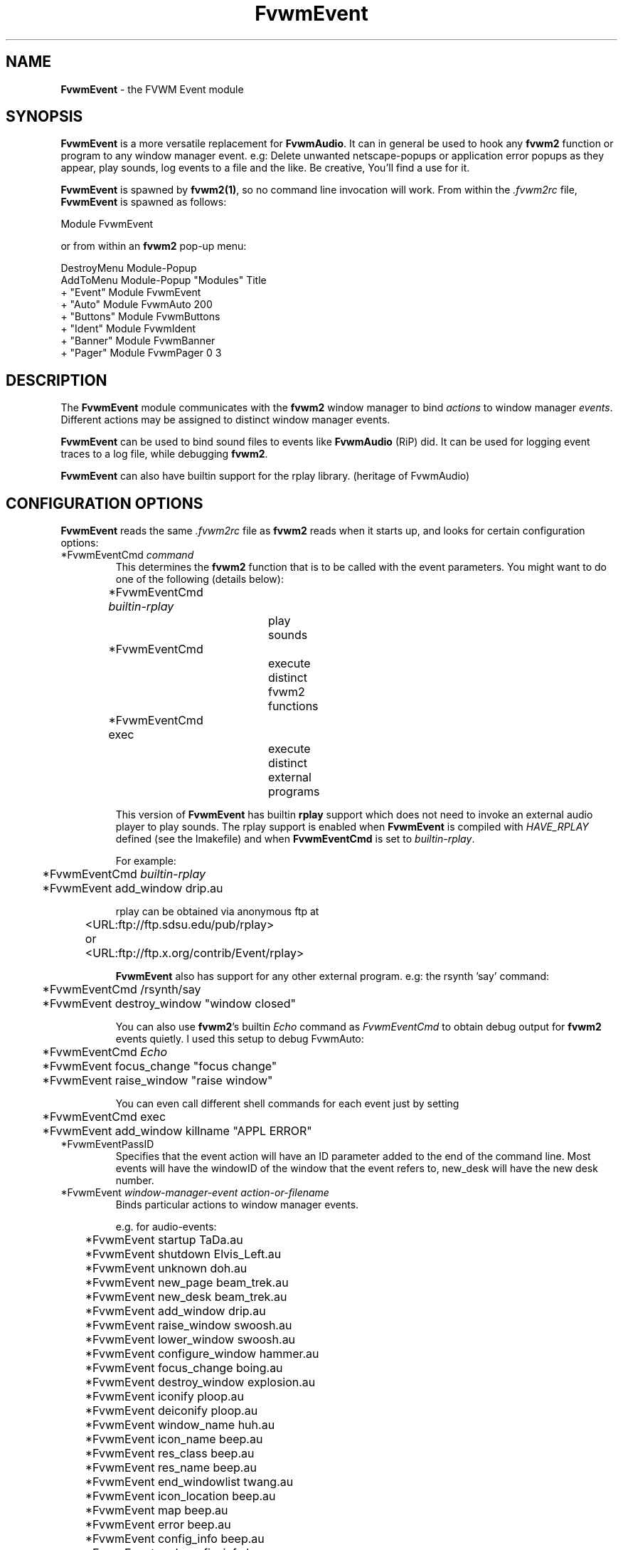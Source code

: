 .\" t
.\" @(#)FvwmEvent.1	3/28/94
.TH FvwmEvent 1.0 "Apr 22 1998"
.UC
.SH NAME
\fBFvwmEvent\fP \- the FVWM Event module
.SH SYNOPSIS
\fBFvwmEvent\fP is a more versatile replacement for \fBFvwmAudio\fP.
It can in general be used to hook any \fBfvwm2\fP function or program to any
window manager event. e.g: Delete unwanted netscape-popups or
application error popups as they appear, play sounds, log events to a
file and the like. Be creative, You'll find a use for it.

\fBFvwmEvent\fP is spawned by \fBfvwm2(1)\fP, so no command line invocation will 
work.  From within the \fI.fvwm2rc\fP file, \fBFvwmEvent\fP is spawned as 
follows:
.nf
.sp
Module FvwmEvent 
.sp
.fi
or from within an \fBfvwm2\fP pop-up menu:
.nf
.sp
DestroyMenu Module-Popup
AddToMenu Module-Popup "Modules"      Title
+                      "Event"        Module FvwmEvent
+                      "Auto"         Module FvwmAuto 200
+                      "Buttons"      Module FvwmButtons
+                      "Ident"        Module FvwmIdent
+                      "Banner"       Module FvwmBanner
+                      "Pager"        Module FvwmPager 0 3
.sp
.fi
.SH DESCRIPTION
The \fBFvwmEvent\fP module communicates with the \fBfvwm2\fP window manager
to bind \fIactions\fP to window manager \fIevents\fP.  Different actions
may be assigned to distinct window manager events.

\fBFvwmEvent\fP can be used to bind sound files to events like
\fBFvwmAudio\fP (RiP) did. It can be used for logging event traces to
a log file, while debugging \fBfvwm2\fP.

\fBFvwmEvent\fP can also have builtin support for the rplay library.
(heritage of FvwmAudio)

.SH CONFIGURATION OPTIONS
\fBFvwmEvent\fP reads the same \fI.fvwm2rc\fP file as \fBfvwm2\fP
reads when it starts up, and looks for certain configuration options:

.IP "*FvwmEventCmd \fIcommand\fP"
This determines the \fBfvwm2\fP function that is to be called with the
event parameters.
You might want to do one of the following (details below):
.nf
.sp
	*FvwmEventCmd \fIbuiltin-rplay\fP	
				play sounds
	*FvwmEventCmd
				execute distinct fvwm2 functions
	*FvwmEventCmd exec		
				execute distinct external programs
.sp
.fi
This version of \fBFvwmEvent\fP has builtin \fBrplay\fP support which does not
need to invoke an external audio player to play sounds.  The rplay
support is enabled when \fBFvwmEvent\fP is compiled with \fIHAVE_RPLAY\fP defined
(see the Imakefile) and when \fBFvwmEventCmd\fP is set to \fIbuiltin-rplay\fP.

For example:
.nf
.sp
	*FvwmEventCmd \fIbuiltin-rplay\fP
	*FvwmEvent add_window drip.au

rplay can be obtained via anonymous ftp at 
	<URL:ftp://ftp.sdsu.edu/pub/rplay>
or	<URL:ftp://ftp.x.org/contrib/Event/rplay>
.sp
.fi
\fBFvwmEvent\fP also has support for any other external program.
e.g: the rsynth 'say' command: 
.nf
.sp
	*FvwmEventCmd /rsynth/say
	*FvwmEvent destroy_window "window closed"
.sp
.fi
You can also use \fBfvwm2\fP's builtin \fIEcho\fP command as
\fIFvwmEventCmd\fP to obtain debug output for \fBfvwm2\fP events quietly.
I used this setup to debug FvwmAuto:
.nf
.sp
	*FvwmEventCmd \fIEcho\fP
	*FvwmEvent focus_change "focus change"
	*FvwmEvent raise_window "raise window"
.sp
.fi
You can even call different shell commands for each event just by setting 
.nf
.sp
	*FvwmEventCmd exec
	*FvwmEvent add_window killname "APPL ERROR"
.sp
.fi
.IP "*FvwmEventPassID"
Specifies that the event action will have an ID parameter added to the end
of the command line. Most events will have the windowID of the window that the
event refers to, new_desk will have the new desk number.


.IP "*FvwmEvent \fIwindow-manager-event action-or-filename\fP"
Binds particular actions to window manager events. 
.nf
.sp
e.g. for audio-events:

	*FvwmEvent startup TaDa.au
	*FvwmEvent shutdown Elvis_Left.au
	*FvwmEvent unknown doh.au

	*FvwmEvent new_page beam_trek.au
	*FvwmEvent new_desk beam_trek.au
	*FvwmEvent add_window drip.au
	*FvwmEvent raise_window swoosh.au
	*FvwmEvent lower_window swoosh.au
	*FvwmEvent configure_window hammer.au
	*FvwmEvent focus_change boing.au
	*FvwmEvent destroy_window explosion.au
	*FvwmEvent iconify ploop.au
	*FvwmEvent deiconify ploop.au
	*FvwmEvent window_name huh.au
	*FvwmEvent icon_name beep.au
	*FvwmEvent res_class beep.au
	*FvwmEvent res_name beep.au
	*FvwmEvent end_windowlist twang.au

	*FvwmEvent icon_location beep.au
	*FvwmEvent map beep.au
	*FvwmEvent error beep.au
	*FvwmEvent config_info beep.au
	*FvwmEvent end_config_info beep.au
	*FvwmEvent icon_file beep.au
	*FvwmEvent default_icon beep.au
	*FvwmEvent string plapper.au

	*FvwmEvent mini_icon beep.au
	*FvwmEvent windowshade beep.au
	*FvwmEvent dewindowshade beep.au
.sp
.fi
Provided \fBfvwm2\fP supports it (not yet), there's an additional event to
replace all \fBfvwm2\fP beeps with a sound:
.nf
.sp
	*FvwmEvent beep beep.au
.sp
.fi
The toggle_paging event will be supported, as soon, as it's
resurrected by \fBfvwm2\fP:
.nf
.sp
	*FvwmEvent toggle_paging fwop.au
.sp
.fi
.IP "*FvwmEventDelay \fI5\fP"
Specifies that an event-action will only be executed if it occurs at
least 5 seconds after the previous event.  Events that occur during
the delay period are ignored.  This option is useful if you don't want
several sounds playing at the same time.  The default delay is 0 which
disables the Event delay.


.SH RPLAY OPTIONS
The following options are only valid with builtin rplay support.
i.e: when \fBFvwmEvent\fP was compiled with \fIHAVE_RPLAY\fP defined
(see the Imakefile). They are used only if \fBFvwmEventCmd\fP is set
to \fIbuiltin-rplay\fP.


.IP "*FvwmEventRplayHost \fIhostname\fP"
Specifies what host the rplay sounds will play on.  The \fIhostname\fP
can also be an environment variable such as $HOSTDISPLAY.

.IP "*FvwmEventRplayPriority \fI0\fP"
Specifies what priority will be assigned to the rplay sounds when they
are played.

.IP "*FvwmEventRplayVolume \fI127\fP"
Specifies what volume will be assigned to the sounds when they are
played.

.SH INVOCATION
The invocation method was shown in the synopsis section. No command
line invocation is possible. \fBFvwmEvent\fP must be invoked by the
\fBfvwm2\fP window manager.
.sp

.SH FvwmAudio Compatibility

FvwmAudioPlayCmd used to call an external program.
FvwmEventCmd calls an \fBfvwm2\fP function. External programs can be called
using the \fBfvwm2\fP exec function "exec program".

FvwmAudioDir has been removed due to the fact that the parameters
don't have to be files any more.
use:
.nf
.sp
	DestroyFunc mysay
	AddToFunc mysay "I" exec /rsynth/say /rsynth/audiofiles/$1

	*FvwmEventCmd mysay
.sp
.fi
.SH BUGS
It's REALLY noisy when \fBfvwm2\fP starts and restarts using an audio player.
FvwmEventDelay helps a little bit.

The parameters inherent to several events are not accessible. This
might be implemented in the future so that the command executed by
fvwm2 looks like FvwmEventCmd FvwmEvent-parameters
event-specific-parameters.

Simple \fBFvwmAuto\fP could then be emulated by:
.nf
	*FvwmEventCmd
	*FvwmEvent raise-window Raise
.sp
.fi
.SH COPYRIGHTS
This module has evolved of \fBFvwmAudio\fP, which in term is heavily based
on a similar Fvwm module called \fBFvwmSound\fP by Mark
Boyns. \fBFvwmAudio\fP simply took Mark's original program and
extended it to make it generic enough to work with any Audio
player. Due to different requests to do specific things on specific events,
\fBFvwmEvent\fP took this one step further and now calls any
\fBfvwm2\fP function, or builtin-rplay. If \fBfvwm2\fP's Exec function
is used, any external program can be called with any parameter.

The concept for interfacing this module to the Window Manager, is
original work by Robert Nation. 

Copyright 1998 Albrecht Kadlec. 
Copyright 1994, Mark Boyns and Mark Scott.  No guarantees or
warranties or anything are provided or implied in any way whatsoever.
Use this program at your own risk.  Permission to use and modify this
program for any purpose is given, as long as the copyright is kept intact.


.sp
.SH AUTHORS
.nf
1994  FvwmSound  Mark Boyns       (\fIboyns@sdsu.edu\fP)
1994  FvwmAudio  Mark Scott       (\fImscott@mcd.mot.com\fP)
1996  FvwmAudio  Albrecht Kadlec  
1998  FvwmEvent  Albrecht Kadlec  (\fIalbrecht@auto.tuwien.ac.at\fP)
